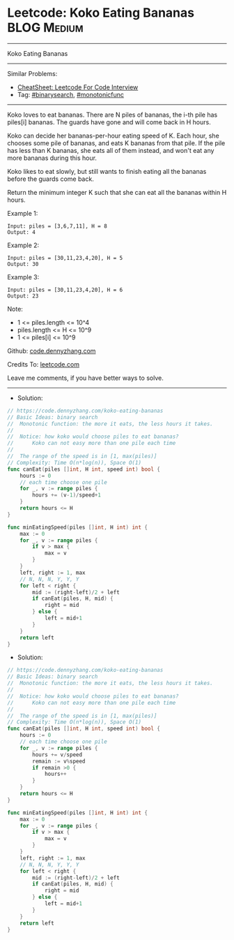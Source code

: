 * Leetcode: Koko Eating Bananas                                 :BLOG:Medium:
#+STARTUP: showeverything
#+OPTIONS: toc:nil \n:t ^:nil creator:nil d:nil
:PROPERTIES:
:type:     binarysearch, monotonicfunc
:END:
---------------------------------------------------------------------
Koko Eating Bananas
---------------------------------------------------------------------
#+BEGIN_HTML
<a href="https://github.com/dennyzhang/code.dennyzhang.com/tree/master/problems/koko-eating-bananas"><img align="right" width="200" height="183" src="https://www.dennyzhang.com/wp-content/uploads/denny/watermark/github.png" /></a>
#+END_HTML
Similar Problems:
- [[https://cheatsheet.dennyzhang.com/cheatsheet-leetcode-A4][CheatSheet: Leetcode For Code Interview]]
- Tag: [[https://code.dennyzhang.com/review-binarysearch][#binarysearch]], [[https://code.dennyzhang.com/tag/monotonicfunc][#monotonicfunc]]
---------------------------------------------------------------------
Koko loves to eat bananas.  There are N piles of bananas, the i-th pile has piles[i] bananas.  The guards have gone and will come back in H hours.

Koko can decide her bananas-per-hour eating speed of K.  Each hour, she chooses some pile of bananas, and eats K bananas from that pile.  If the pile has less than K bananas, she eats all of them instead, and won't eat any more bananas during this hour.

Koko likes to eat slowly, but still wants to finish eating all the bananas before the guards come back.

Return the minimum integer K such that she can eat all the bananas within H hours.

Example 1:
#+BEGIN_EXAMPLE
Input: piles = [3,6,7,11], H = 8
Output: 4
#+END_EXAMPLE

Example 2:
#+BEGIN_EXAMPLE
Input: piles = [30,11,23,4,20], H = 5
Output: 30
#+END_EXAMPLE

Example 3:
#+BEGIN_EXAMPLE
Input: piles = [30,11,23,4,20], H = 6
Output: 23
#+END_EXAMPLE
 
Note:

- 1 <= piles.length <= 10^4
- piles.length <= H <= 10^9
- 1 <= piles[i] <= 10^9

Github: [[https://github.com/dennyzhang/code.dennyzhang.com/tree/master/problems/koko-eating-bananas][code.dennyzhang.com]]

Credits To: [[https://leetcode.com/problems/koko-eating-bananas/description/][leetcode.com]]

Leave me comments, if you have better ways to solve.
---------------------------------------------------------------------
- Solution:

#+BEGIN_SRC go
// https://code.dennyzhang.com/koko-eating-bananas
// Basic Ideas: binary search
//  Monotonic function: the more it eats, the less hours it takes.
//
//  Notice: how koko would choose piles to eat bananas?
//      Koko can not easy more than one pile each time
//
//  The range of the speed is in [1, max(piles)]
// Complexity: Time O(n*log(n)), Space O(1)
func canEat(piles []int, H int, speed int) bool {
    hours := 0
    // each time choose one pile
    for _, v := range piles {
        hours += (v-1)/speed+1
    }
    return hours <= H
}

func minEatingSpeed(piles []int, H int) int {
    max := 0
    for _, v := range piles {
        if v > max {
            max = v
        }
    }
    left, right := 1, max
    // N, N, N, Y, Y, Y
    for left < right {
        mid := (right-left)/2 + left
        if canEat(piles, H, mid) {
            right = mid
        } else {
            left = mid+1
        }
    }
    return left
}
#+END_SRC

- Solution:

#+BEGIN_SRC go
// https://code.dennyzhang.com/koko-eating-bananas
// Basic Ideas: binary search
//  Monotonic function: the more it eats, the less hours it takes.
//
//  Notice: how koko would choose piles to eat bananas?
//      Koko can not easy more than one pile each time
//
//  The range of the speed is in [1, max(piles)]
// Complexity: Time O(n*log(n)), Space O(1)
func canEat(piles []int, H int, speed int) bool {
    hours := 0
    // each time choose one pile
    for _, v := range piles {
        hours += v/speed
        remain := v%speed
        if remain >0 {
            hours++
        }
    }
    return hours <= H
}

func minEatingSpeed(piles []int, H int) int {
    max := 0
    for _, v := range piles {
        if v > max {
            max = v
        }
    }
    left, right := 1, max
    // N, N, N, Y, Y, Y
    for left < right {
        mid := (right-left)/2 + left
        if canEat(piles, H, mid) {
            right = mid
        } else {
            left = mid+1
        }
    }
    return left
}
#+END_SRC

#+BEGIN_HTML
<div style="overflow: hidden;">
<div style="float: left; padding: 5px"> <a href="https://www.linkedin.com/in/dennyzhang001"><img src="https://www.dennyzhang.com/wp-content/uploads/sns/linkedin.png" alt="linkedin" /></a></div>
<div style="float: left; padding: 5px"><a href="https://github.com/dennyzhang"><img src="https://www.dennyzhang.com/wp-content/uploads/sns/github.png" alt="github" /></a></div>
<div style="float: left; padding: 5px"><a href="https://www.dennyzhang.com/slack" target="_blank" rel="nofollow"><img src="https://www.dennyzhang.com/wp-content/uploads/sns/slack.png" alt="slack"/></a></div>
</div>
#+END_HTML
